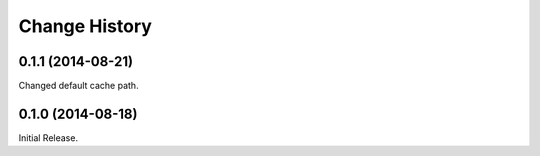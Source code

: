 Change History
==============

0.1.1 (2014-08-21)
------------------

Changed default cache path.

0.1.0 (2014-08-18)
------------------

Initial Release.
